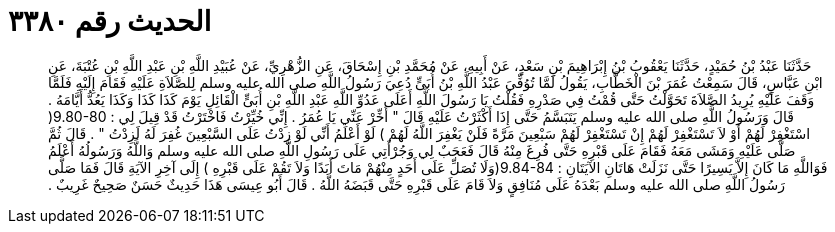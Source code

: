 
= الحديث رقم ٣٣٨٠

[quote.hadith]
حَدَّثَنَا عَبْدُ بْنُ حُمَيْدٍ، حَدَّثَنَا يَعْقُوبُ بْنُ إِبْرَاهِيمَ بْنِ سَعْدٍ، عَنْ أَبِيهِ، عَنْ مُحَمَّدِ بْنِ إِسْحَاقَ، عَنِ الزُّهْرِيِّ، عَنْ عُبَيْدِ اللَّهِ بْنِ عَبْدِ اللَّهِ بْنِ عُتْبَةَ، عَنِ ابْنِ عَبَّاسٍ، قَالَ سَمِعْتُ عُمَرَ بْنَ الْخَطَّابِ، يَقُولُ لَمَّا تُوُفِّيَ عَبْدُ اللَّهِ بْنُ أُبَىٍّ دُعِيَ رَسُولُ اللَّهِ صلى الله عليه وسلم لِلصَّلاَةِ عَلَيْهِ فَقَامَ إِلَيْهِ فَلَمَّا وَقَفَ عَلَيْهِ يُرِيدُ الصَّلاَةَ تَحَوَّلْتُ حَتَّى قُمْتُ فِي صَدْرِهِ فَقُلْتُ يَا رَسُولَ اللَّهِ أَعَلَى عَدُوِّ اللَّهِ عَبْدِ اللَّهِ بْنِ أُبَىٍّ الْقَائِلِ يَوْمَ كَذَا كَذَا وَكَذَا يَعُدُّ أَيَّامَهُ ‏.‏ قَالَ وَرَسُولُ اللَّهِ صلى الله عليه وسلم يَتَبَسَّمُ حَتَّى إِذَا أَكْثَرْتُ عَلَيْهِ قَالَ ‏"‏ أَخِّرْ عَنِّي يَا عُمَرُ ‏.‏ إِنِّي خُيِّرْتُ فَاخْتَرْتُ قَدْ قِيلَ لِي ‏:‏ ‏9.80-80(‏ اسْتَغْفِرْ لَهُمْ أَوْ لاَ تَسْتَغْفِرْ لَهُمْ إِنْ تَسْتَغْفِرْ لَهُمْ سَبْعِينَ مَرَّةً فَلَنْ يَغْفِرَ اللَّهُ لَهُمْ ‏)‏ لَوْ أَعْلَمُ أَنِّي لَوْ زِدْتُ عَلَى السَّبْعِينَ غُفِرَ لَهُ لَزِدْتُ ‏"‏ ‏.‏ قَالَ ثُمَّ صَلَّى عَلَيْهِ وَمَشَى مَعَهُ فَقَامَ عَلَى قَبْرِهِ حَتَّى فُرِغَ مِنْهُ قَالَ فَعَجَبٌ لِي وَجُرْأَتِي عَلَى رَسُولِ اللَّهِ صلى الله عليه وسلم وَاللَّهُ وَرَسُولُهُ أَعْلَمُ فَوَاللَّهِ مَا كَانَ إِلاَّ يَسِيرًا حَتَّى نَزَلَتْ هَاتَانِ الآيَتَانِ ‏:‏ ‏9.84-84(‏وَلَا تُصَلِّ عَلَى أَحَدٍ مِنْهُمْ مَاتَ أَبَدًا وَلاَ تَقُمْ عَلَى قَبْرِهِ ‏)‏ إِلَى آخِرِ الآيَةِ قَالَ فَمَا صَلَّى رَسُولُ اللَّهِ صلى الله عليه وسلم بَعْدَهُ عَلَى مُنَافِقٍ وَلاَ قَامَ عَلَى قَبْرِهِ حَتَّى قَبَضَهُ اللَّهُ ‏.‏ قَالَ أَبُو عِيسَى هَذَا حَدِيثٌ حَسَنٌ صَحِيحٌ غَرِيبٌ ‏.‏